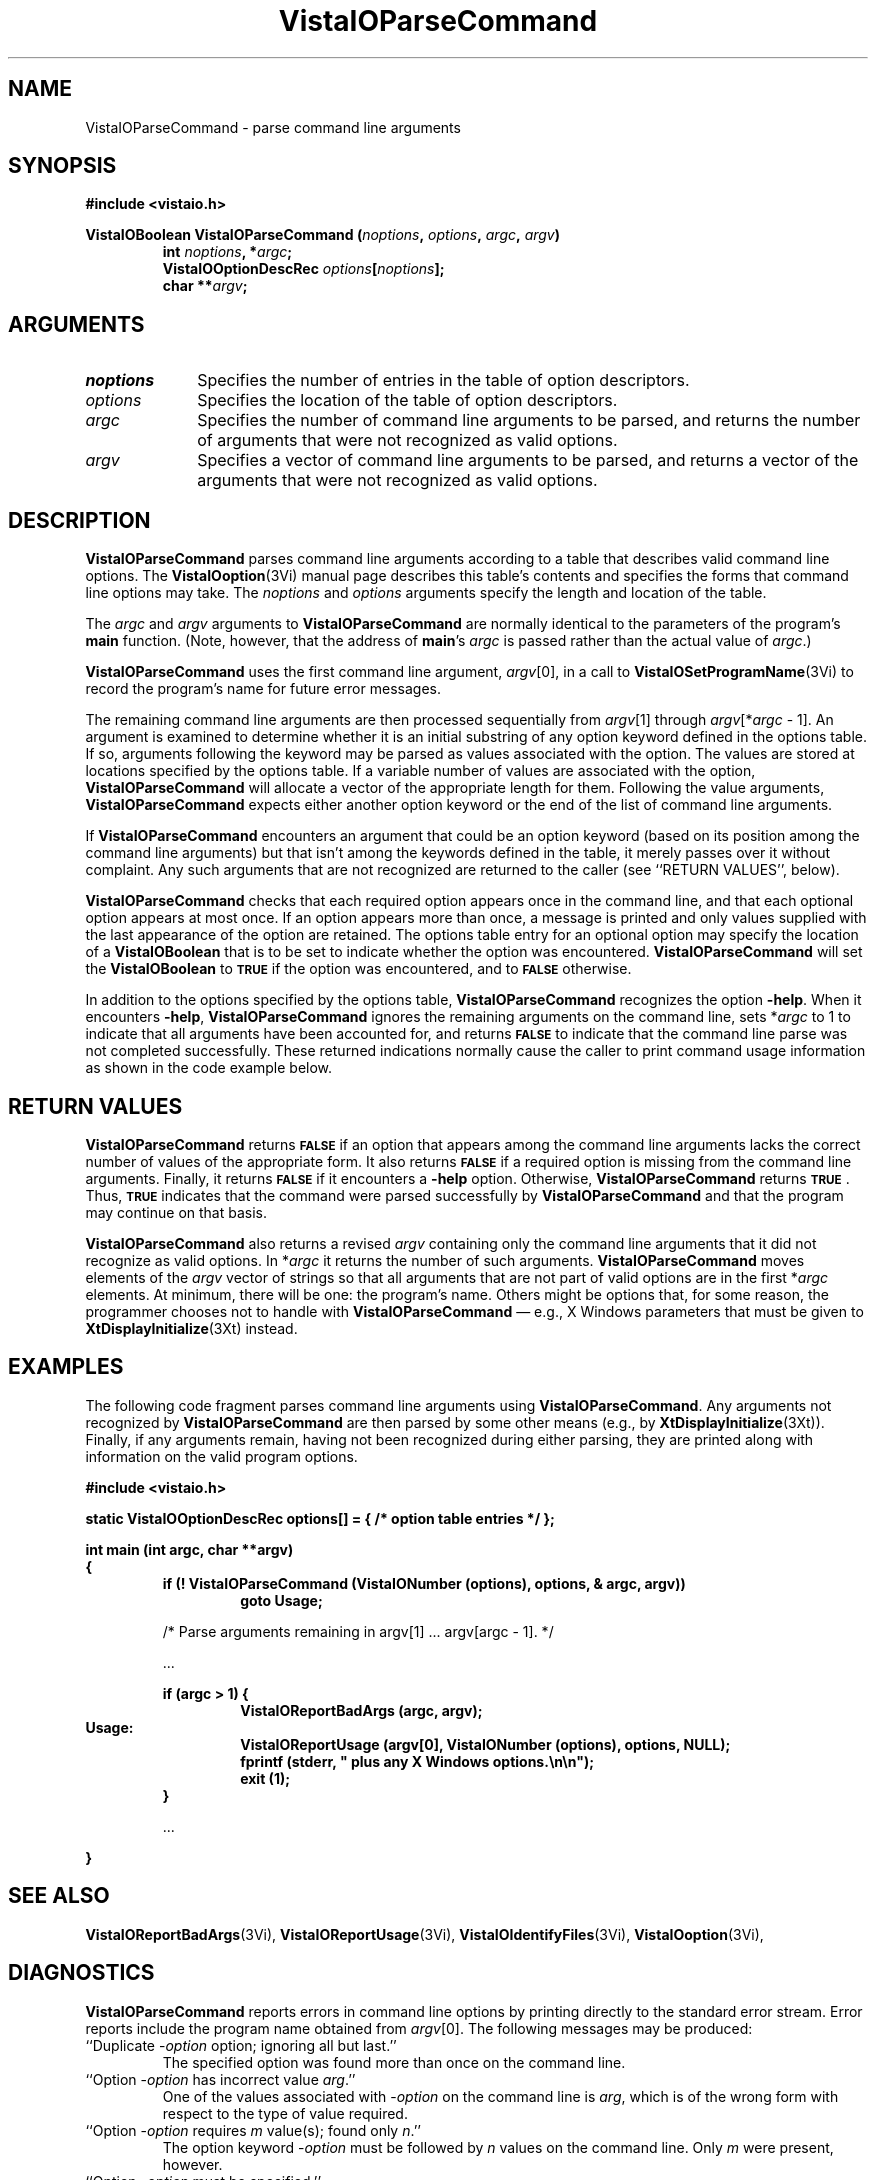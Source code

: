 .ds VistaIOn 2.1
.TH VistaIOParseCommand 3Vi "24 April 1993" "Vista VistaIOersion \*(VistaIOn"
.SH NAME
VistaIOParseCommand \- parse command line arguments
.SH SYNOPSIS
.PP
.nf
.B #include <vistaio.h>
.fi
.PP
.nf
.B VistaIOBoolean VistaIOParseCommand (\fInoptions\fP, \fIoptions\fP, \fIargc\fP, \fIargv\fP)
.RS
.ft B
int \fInoptions\fP, *\fIargc\fP;
VistaIOOptionDescRec \fIoptions\fP[\fInoptions\fP];
char **\fIargv\fP;
.ft
.fi
.SH ARGUMENTS
.IP \fInoptions\fP 10n
Specifies the number of entries in the table of option descriptors.
.IP \fIoptions\fP
Specifies the location of the table of option descriptors.
.IP \fIargc\fP
Specifies the number of command line arguments to be parsed, and returns 
the number of arguments that were not recognized as valid options.
.IP \fIargv\fP
Specifies a vector of command line arguments to be parsed, and returns
a vector of the arguments that were not recognized as valid options.
.SH DESCRIPTION
\fBVistaIOParseCommand\fP parses command line arguments according to a table that
describes valid command line options. The \fBVistaIOoption\fP(3Vi) manual page
describes this table's contents and specifies the forms that command line 
options may take.  The \fInoptions\fP and \fIoptions\fP arguments specify the
length and location of the table.
.PP
The \fIargc\fP and \fIargv\fP arguments to \fBVistaIOParseCommand\fP are normally
identical to the parameters of the program's \fBmain\fP function. (Note,
however, that the address of \fBmain\fP's \fIargc\fP is passed rather than
the actual value of \fIargc\fP.)
.PP
\fBVistaIOParseCommand\fP uses the first command line
argument, \fIargv\fP[0], in a call to \fBVistaIOSetProgramName\fP(3Vi) to record the
program's name for future error messages.
.PP
The remaining command line arguments are then processed sequentially from
\fIargv\fP[1] through \fIargv\fP[*\fIargc\fP\ -\ 1]. An argument is
examined to determine whether it is an initial substring of any option
keyword defined in the options table. If so, arguments following the
keyword may be parsed as values associated with the option. The values are
stored at locations specified by the options table. If a variable number of
values are associated with the option, \fBVistaIOParseCommand\fP will allocate a
vector of the appropriate length for them. Following the value arguments,
\fBVistaIOParseCommand\fP expects either another option keyword or the end of the
list of command line arguments.
.PP
If \fBVistaIOParseCommand\fP encounters an argument that could be an option
keyword (based on its position among the command line arguments) but
that isn't among the keywords defined in the table, it merely passes over
it without complaint. Any such arguments that are not recognized are
returned to the caller (see ``RETURN VALUES'', below).
.PP
\fBVistaIOParseCommand\fP checks that each required option appears once in the
command line, and that each optional option appears at most once. If an
option appears more than once, a message is printed and only values
supplied with the last appearance of the option are retained. The options
table entry for an optional option may specify the location of a
\fBVistaIOBoolean\fP that is to be set to indicate whether the option was
encountered. \fBVistaIOParseCommand\fP will set the \fBVistaIOBoolean\fP to
.SB TRUE
if the option was encountered, and to 
.SB FALSE
otherwise.
.PP
In addition to the options specified by the options table,
\fBVistaIOParseCommand\fP recognizes the option \fB-help\fP. When it encounters
\fB-help\fP, \fBVistaIOParseCommand\fP ignores the remaining arguments on the command
line, sets *\fIargc\fP to 1 to indicate that all arguments have been accounted
for, and returns 
.SB FALSE
to indicate that the command line parse was not completed successfully.
These returned indications normally cause the caller to print command usage
information as shown in the code example below.
.SH "RETURN VALUES"
\fBVistaIOParseCommand\fP returns 
.SB FALSE
if an option that appears among the command line arguments lacks the
correct number of values of the appropriate form.  It also returns
.SB FALSE
if a required option is missing from the command line arguments. Finally,
it returns
.SB FALSE
if it encounters a \fB-help\fP option. Otherwise, \fBVistaIOParseCommand\fP 
returns 
.SB TRUE\c
\&. Thus, 
.SB TRUE
indicates that
the command were parsed successfully by \fBVistaIOParseCommand\fP and that the
program may continue on that basis.
.PP
\fBVistaIOParseCommand\fP also returns a revised \fIargv\fP containing only the 
command
line arguments that it did not recognize as valid options. In *\fIargc\fP it
returns the number of such arguments. \fBVistaIOParseCommand\fP moves elements of the
\fIargv\fP vector of strings so that all arguments that are not part of valid
options are in the first *\fIargc\fP elements.
At minimum, there will be one: the
program's name. Others might be options that,
for some reason, the programmer chooses not to handle with
\fBVistaIOParseCommand\fP \(em e.g., X
Windows parameters that must be given to \fBXtDisplayInitialize\fP(3Xt) 
instead.
.SH EXAMPLES
The following code fragment parses command line arguments using
\fBVistaIOParseCommand\fP. Any arguments not recognized by \fBVistaIOParseCommand\fP
are then parsed by some other means (e.g., by \fBXtDisplayInitialize\fP(3Xt)).
Finally, if any arguments remain, having not been recognized during either
parsing, they are printed along with information on the valid program
options.
.PP
.nf
.ft B
#include <vistaio.h>
.PP
.ft B
static VistaIOOptionDescRec options[] = { /* option table entries */ };
.PP
.ft B
int main (int argc, char **argv)
{
.RS
if (! VistaIOParseCommand (VistaIONumber (options), options, & argc, argv))
.RS
goto Usage;
.RE
.PP
/* Parse arguments remaining in argv[1] ... argv[argc - 1]. */
.PP
\&...
.PP
.ft B
if (argc > 1) {
.RS
VistaIOReportBadArgs (argc, argv);
.RE
.RE
Usage:
.RS
.RS
VistaIOReportUsage (argv[0], VistaIONumber (options), options, NULL);
fprintf (stderr, "    plus any X Windows options.\\n\\n");
exit (1);
.RE
}
.PP
\&...
.PP
.RE
.B }
.fi
.SH "SEE ALSO"
.nh
.na
.BR VistaIOReportBadArgs (3Vi),
.BR VistaIOReportUsage (3Vi),
.BR VistaIOIdentifyFiles (3Vi),
.BR VistaIOoption (3Vi),

.hy
.ad
.SH DIAGNOSTICS
\fBVistaIOParseCommand\fP reports errors in command line options by printing
directly to the standard error stream. Error reports include the program
name obtained from \fIargv\fP[0]. The following messages may be produced:
.IP "``Duplicate -\fIoption\fP option; ignoring all but last.''"
The specified option was found more than once on the command line.
.IP "``Option -\fIoption\fP has incorrect value \fIarg\fP.''"
One of the values associated with -\fIoption\fP on the command line
is \fIarg\fP, which is of the wrong form with respect to the type of value
required.
.IP "``Option -\fIoption\fP requires \fIm\fP value(s); found only \fIn\fP.''"
The option keyword -\fIoption\fP must be followed by \fIn\fP values on the
command line. Only \fIm\fP were present, however.
.IP "``Option -\fIoption\fP must be specified.''"
The option -\fIoption\fP is required but it was not present on the command
line.
.PP
In addition, \fBVistaIOParseCommand\fP may invoke \fBVistaIOError\fP with the following
message:
.IP "``Parsing of command options with \fItype\fP values is not implemented.''"
Options, as described in the options table, must take values that are of
type \fBVistaIOBit\fP, \fBVistaIOUByte\fP, \fBVistaIOSByte\fP, \fBVistaIOShort\fP, \fBVistaIOLong\fP,
\fBVistaIOFloat\fP, \fBVistaIODouble\fP, \fBVistaIOBoolean\fP, or \fBVistaIOString\fP.
\fBVistaIOParseCommand\fP encountered a table entry describing an option of type
\fItype\fP instead.
.SH AUTHOR
Art Pope <pope@cs.ubc.ca>
